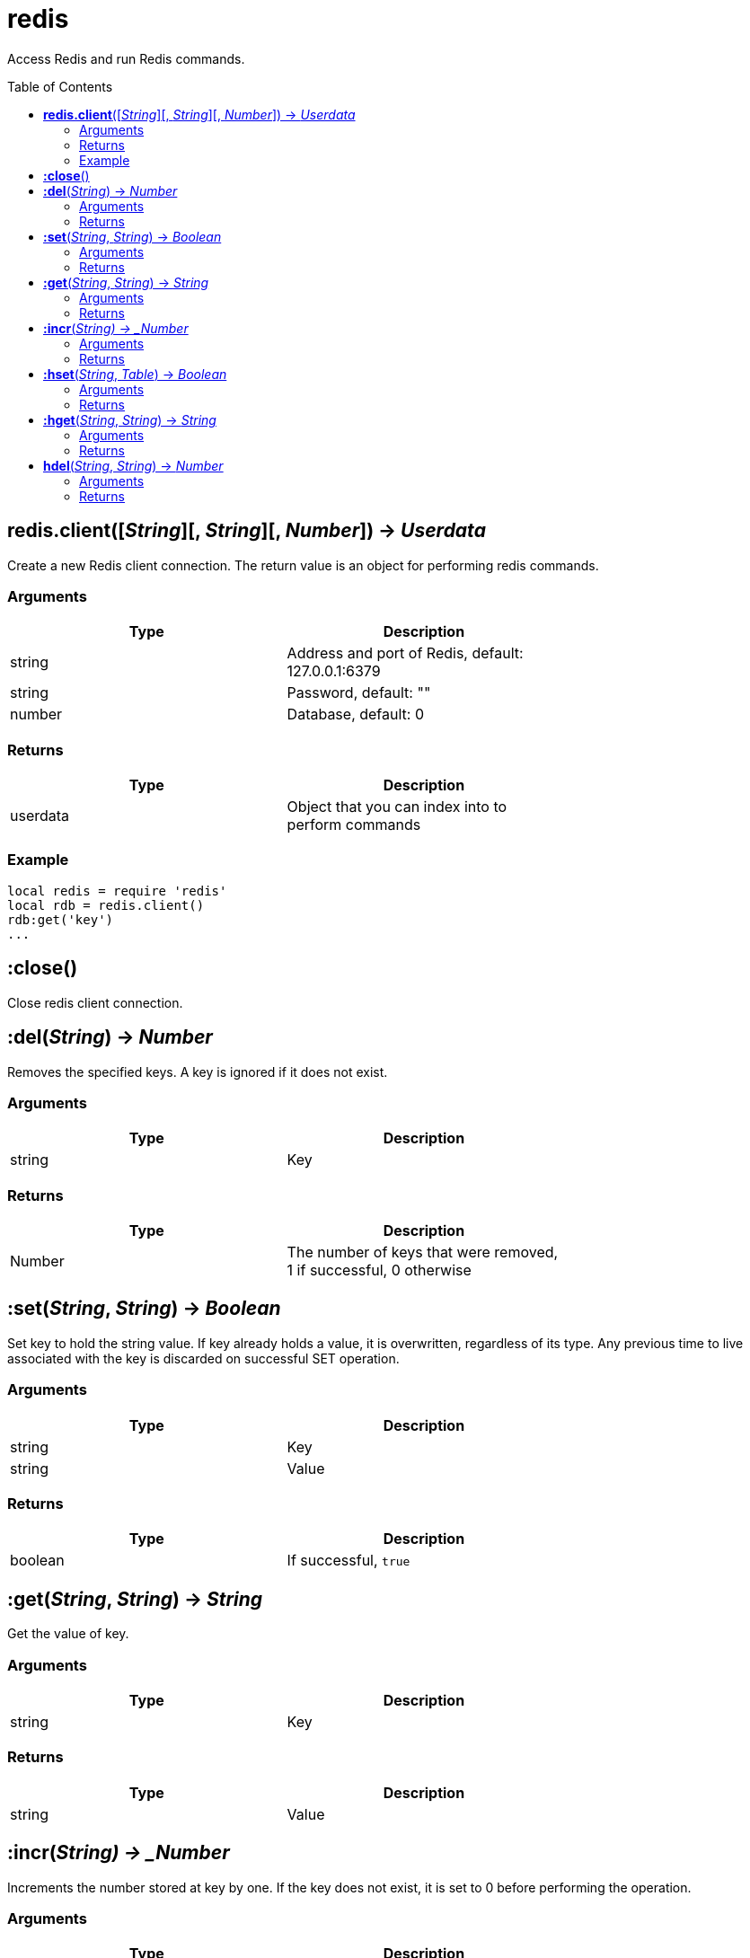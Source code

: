 = redis
:toc:
:toc-placement!:

Access Redis and run Redis commands.

toc::[]

== *redis.client*([_String_][, _String_][, _Number_]) -> _Userdata_
Create a new Redis client connection. The return value is an object for performing redis commands.

=== Arguments
[options="header",width="72%"]
|===
|Type |Description
|string |Address and port of Redis, default: 127.0.0.1:6379
|string |Password, default: ""
|number |Database, default: 0
|===

=== Returns
[options="header",width="72%"]
|===
|Type |Description
|userdata |Object that you can index into to perform commands
|===

=== Example
----
local redis = require 'redis'
local rdb = redis.client()
rdb:get('key')
...
----

== *:close*()
Close redis client connection.

== *:del*(_String_) -> _Number_
Removes the specified keys. A key is ignored if it does not exist.

=== Arguments
[options="header",width="72%"]
|===
|Type |Description
|string |Key
|===

=== Returns
[options="header",width="72%"]
|===
|Type |Description
|Number |The number of keys that were removed, 1 if successful, 0 otherwise
|===

== *:set*(_String_, _String_) -> _Boolean_
Set key to hold the string value. If key already holds a value, it is overwritten, regardless of its type. Any previous time to live associated with the key is discarded on successful SET operation.

=== Arguments
[options="header",width="72%"]
|===
|Type |Description
|string |Key
|string |Value
|===

=== Returns
[options="header",width="72%"]
|===
|Type |Description
|boolean |If successful, `true`
|===

== *:get*(_String_, _String_) -> _String_
Get the value of key.

=== Arguments
[options="header",width="72%"]
|===
|Type |Description
|string |Key
|===

=== Returns
[options="header",width="72%"]
|===
|Type |Description
|string |Value
|===

== *:incr*(_String) -> _Number_
Increments the number stored at key by one. If the key does not exist, it is set to 0 before performing the operation.

=== Arguments
[options="header",width="72%"]
|===
|Type |Description
|string |Key
|===

=== Returns
[options="header",width="72%"]
|===
|Type |Description
|number |Value of key after the increment
|===

== *:hset*(_String_, _Table_) -> _Boolean_
Sets field in the hash stored at key to value from a table(map). If key does not exist, a new key holding a hash is created. If field already exists in the hash, it is overwritten.

=== Arguments
[options="header",width="72%"]
|===
|Type |Description
|string |Key
|table |Map of fields and values
|===

=== Returns
[options="header",width="72%"]
|===
|Type |Description
|boolean |If successful, `true`
|===

== *:hget*(_String_, _String_) -> _String_
Returns the value associated with field in the hash stored at key.

=== Arguments
[options="header",width="72%"]
|===
|Type |Description
|string |Key
|string |Field
|===

=== Returns
[options="header",width="72%"]
|===
|Type |Description
|string |Value
|===

== *hdel*(_String_, _String_) -> _Number_
Removes the specified fields from the hash stored at key. Specified fields that do not exist within this hash are ignored. If key does not exist, it is treated as an empty hash and this command returns 0.

=== Arguments
[options="header",width="72%"]
|===
|Type |Description
|string |Key
|string |Field
|===

=== Returns
[options="header",width="72%"]
|===
|Type |Description
|number |Fields deleted
|===
